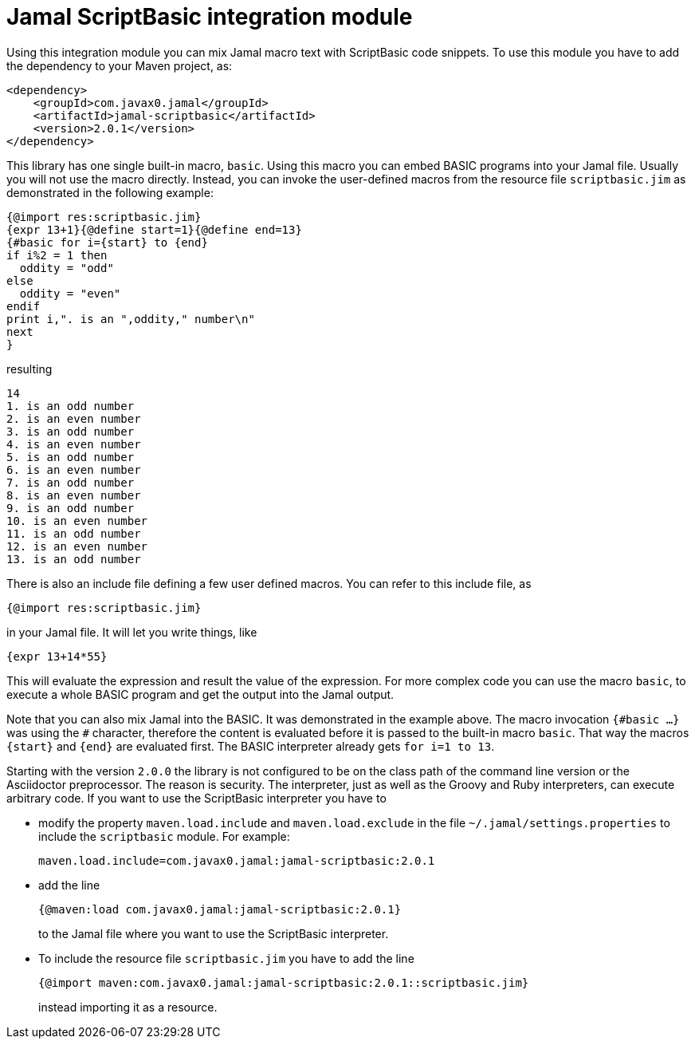 = Jamal ScriptBasic integration module


Using this integration module you can mix Jamal macro text with ScriptBasic code snippets.
To use this module you have to add the dependency to your Maven project, as:


[source,xml]
----
<dependency>
    <groupId>com.javax0.jamal</groupId>
    <artifactId>jamal-scriptbasic</artifactId>
    <version>2.0.1</version>
</dependency>

----

This library has one single built-in macro, `basic`.
Using this macro you can embed BASIC programs into your Jamal file.
Usually you will not use the macro directly.
Instead, you can invoke the user-defined macros from the resource file `scriptbasic.jim` as demonstrated in the following example:




[source]
----
{@import res:scriptbasic.jim}
{expr 13+1}{@define start=1}{@define end=13}
{#basic for i={start} to {end}
if i%2 = 1 then
  oddity = "odd"
else
  oddity = "even"
endif
print i,". is an ",oddity," number\n"
next
}

----
resulting

[source]
----
14
1. is an odd number
2. is an even number
3. is an odd number
4. is an even number
5. is an odd number
6. is an even number
7. is an odd number
8. is an even number
9. is an odd number
10. is an even number
11. is an odd number
12. is an even number
13. is an odd number


----

There is also an include file defining a few user defined macros.
You can refer to this include file, as

[source]
----
{@import res:scriptbasic.jim}
----

in your Jamal file. It will let you write things, like

----
{expr 13+14*55}
----

This will evaluate the expression and result the value of the expression.
For more complex code you can use the macro `basic`, to execute a whole BASIC program and get the output into the Jamal output.

Note that you can also mix Jamal into the BASIC.
It was demonstrated in the example above.
The macro invocation `{\#basic ...}` was using the `#` character, therefore the content is evaluated before it is passed to the built-in macro `basic`.
That way the macros `{start}` and `{end}` are evaluated first.
The BASIC interpreter already gets `for i=1 to 13`.

Starting with the version `2.0.0` the library is not configured to be on the class path of the command line version or the Asciidoctor preprocessor.
The reason is security.
The interpreter, just as well as the Groovy and Ruby interpreters, can execute arbitrary code.
If you want to use the ScriptBasic interpreter you have to

* modify the property `maven.load.include` and `maven.load.exclude` in the file `~/.jamal/settings.properties` to include the `scriptbasic` module.
For example:

  maven.load.include=com.javax0.jamal:jamal-scriptbasic:2.0.1

* add the line

  {@maven:load com.javax0.jamal:jamal-scriptbasic:2.0.1}
+
to the Jamal file where you want to use the ScriptBasic interpreter.

* To include the resource file `scriptbasic.jim` you have to add the line

  {@import maven:com.javax0.jamal:jamal-scriptbasic:2.0.1::scriptbasic.jim}
+
instead importing it as a resource.